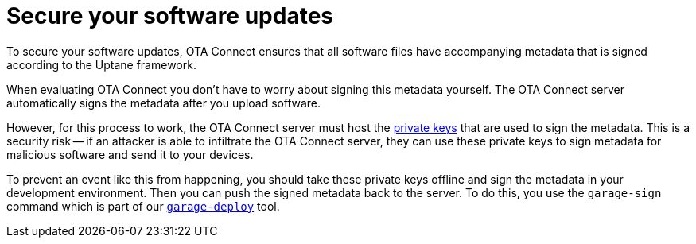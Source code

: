 = Secure your software updates

//MC: This is a copy of the topic "secure-software-updates-test.adoc" but intended for the "prod" use case. Need to use more includes to reduce redundancy.

To secure your software updates, OTA Connect ensures that all software files have accompanying metadata that is signed according to the Uptane framework.

When evaluating OTA Connect you don't have to worry about signing this metadata yourself. The OTA Connect server automatically signs the metadata after you upload software.

However, for this process to work, the OTA Connect server must host the xref:pki.adoc[private keys] that are used to sign the metadata. This is a security risk -- if an attacker is able to infiltrate the OTA Connect server, they can use these private keys to sign metadata for malicious software and send it to your devices.

To prevent an event like this from happening, you should take these private keys offline and sign the metadata in your development environment. Then you can push the signed metadata back to the server. To do this, you use the `garage-sign` command which is part of our xref:install-garage-sign-deploy.adoc[`garage-deploy`] tool.